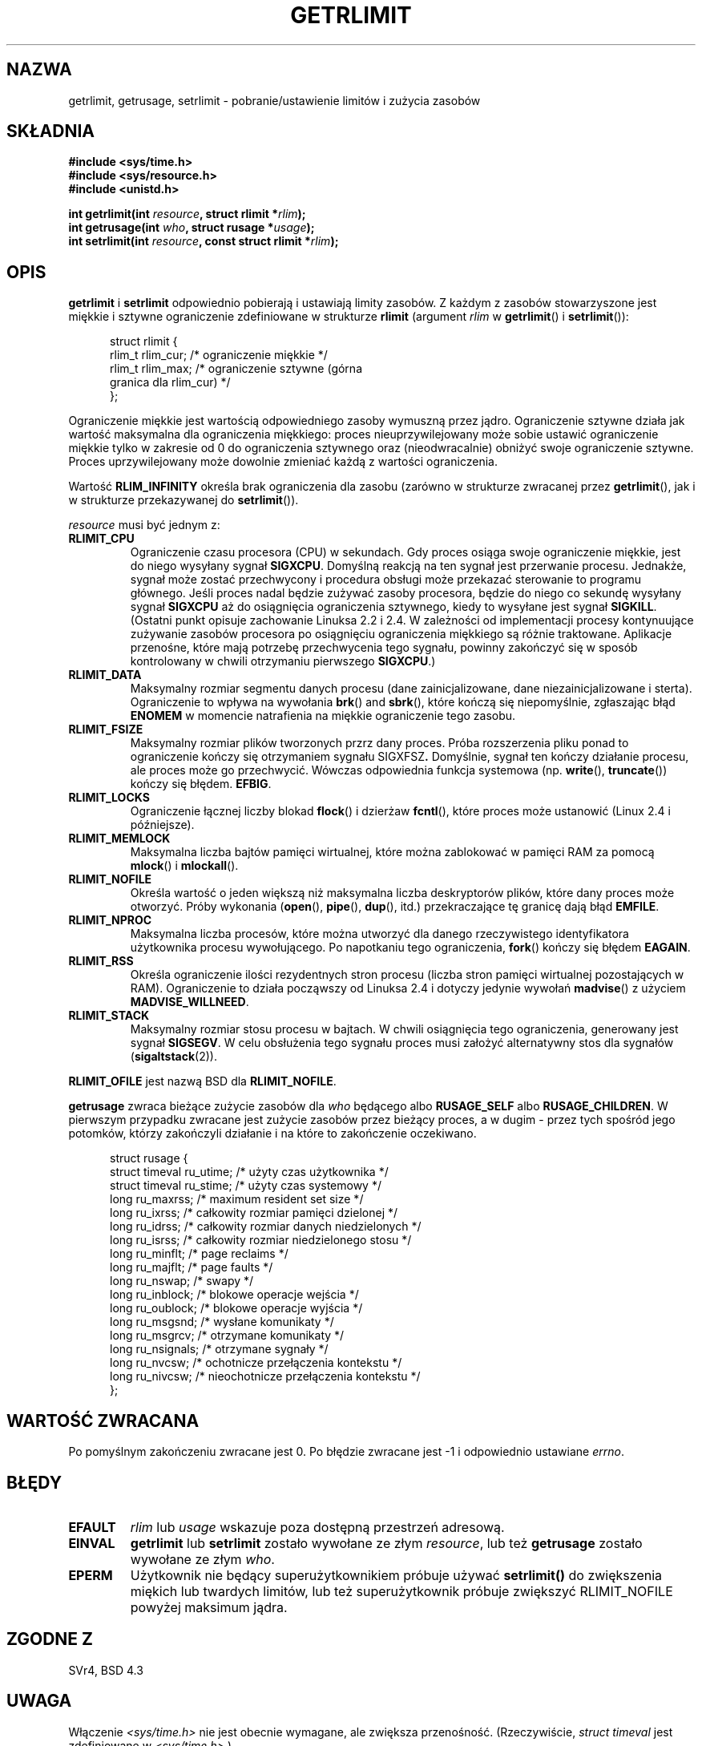 .\" Hey Emacs! This file is -*- nroff -*- source.
.\"
.\" {PTM/PB/0.1/02-03-1999/"ustaw/pobierz limity zasobów i zużycie"}
.\" Translation 1999 Przemek Borys <pborys@dione.ids.pl>
.\" Last update: A. Krzysztofowicz <ankry@mif.pg.gda.pl>, Aug 2002,
.\"              manpages 1.52
.\"
.\" Copyright (c) 1992 Drew Eckhardt, March 28, 1992
.\" Copyright (c) 2002 Michael Kerrisk
.\"
.\" Permission is granted to make and distribute verbatim copies of this
.\" manual provided the copyright notice and this permission notice are
.\" preserved on all copies.
.\"
.\" Permission is granted to copy and distribute modified versions of this
.\" manual under the conditions for verbatim copying, provided that the
.\" entire resulting derived work is distributed under the terms of a
.\" permission notice identical to this one
.\" 
.\" Since the Linux kernel and libraries are constantly changing, this
.\" manual page may be incorrect or out-of-date.  The author(s) assume no
.\" responsibility for errors or omissions, or for damages resulting from
.\" the use of the information contained herein.  The author(s) may not
.\" have taken the same level of care in the production of this manual,
.\" which is licensed free of charge, as they might when working
.\" professionally.
.\" 
.\" Formatted or processed versions of this manual, if unaccompanied by
.\" the source, must acknowledge the copyright and authors of this work.
.\"
.\" Modified by Michael Haardt <michael@moria.de>
.\" Modified Fri Jul 23 21:18:14 1993 by Rik Faith <faith@cs.unc.edu>
.\" Modified Jan 13, 1996 by Arnt Gulbrandsen <agulbra@troll.no>
.\" Modified Jan 22, 1996 by aeb, following a remark by
.\"          Tigran Aivazian <tigran@sco.com>
.\" Modified Apr 14, 1996 by aeb, following a remark by
.\"          Robert Bihlmeyer <robbe@orcus.ping.at>
.\" Modified Tue Oct 22 17:34:42 1996 by Eric S. Raymond <esr@thyrsus.com>
.\" Modified May  4, 2001 by aeb, following a remark by
.\"          Hĺvard Lygre <hklygre@online.no>
.\" Modified 17 Apr 2001 by Michael Kerrisk <mtk16@ext.canterbury.ac.nz>
.\" Modified 13 Jun 02, Michael Kerrisk <mtk16@ext.canterbury.ac.nz>
.\"     Added note on non-standard behaviour when SIGCHLD is ignored.
.\" Modified  9 Jul 02, Michael Kerrisk <mtk16@ext.canterbury.ac.nz>
.\"    Enhanced descriptions of 'resource' values for [gs]etrlimit()
.\"
.TH GETRLIMIT 2 2002-07-09 "Linux" "Podręcznik programisty Linuksa"
.SH NAZWA
getrlimit, getrusage, setrlimit \- pobranie/ustawienie limitów i zużycia zasobów
.SH SKŁADNIA
.B #include <sys/time.h>
.br
.B #include <sys/resource.h>
.br
.B #include <unistd.h>
.sp
.BI "int getrlimit(int " resource ", struct rlimit *" rlim );
.br
.BI "int getrusage(int " who ", struct rusage *" usage );
.br
.BI "int setrlimit(int " resource ", const struct rlimit *" rlim );
.SH OPIS
.B getrlimit
i
.B setrlimit
odpowiednio pobierają i ustawiają limity zasobów.
Z każdym z zasobów stowarzyszone jest miękkie i sztywne ograniczenie
zdefiniowane w strukturze
.B rlimit
(argument
.I rlim
w
.BR getrlimit "() i " setrlimit ()):
.PP
.in +0.5i
.nf
struct rlimit {
    rlim_t rlim_cur;   /* ograniczenie miękkie */
    rlim_t rlim_max;   /* ograniczenie sztywne (górna
                          granica dla rlim_cur) */
};

.fi
.in -0.5i
Ograniczenie miękkie jest wartością odpowiedniego zasoby wymuszną przez jądro.
Ograniczenie sztywne działa jak wartość maksymalna dla ograniczenia miękkiego:
proces nieuprzywilejowany może sobie ustawić ograniczenie miękkie tylko
w zakresie od 0 do ograniczenia sztywnego oraz (nieodwracalnie) obniżyć
swoje ograniczenie sztywne. Proces uprzywilejowany może dowolnie zmieniać
każdą z wartości ograniczenia.
.PP
Wartość
.B RLIM_INFINITY
określa brak ograniczenia dla zasobu (zarówno w strukturze zwracanej przez
.BR getrlimit (),
jak i w strukturze przekazywanej do
.BR setrlimit ()).
.PP
.I resource
musi być jednym z:
.TP
.B RLIMIT_CPU
Ograniczenie czasu procesora (CPU) w sekundach.
Gdy proces osiąga swoje ograniczenie miękkie, jest do niego wysyłany sygnał
.BR SIGXCPU .
Domyślną reakcją na ten sygnał jest przerwanie procesu.
Jednakże, sygnał może zostać przechwycony i procedura obsługi może przekazać
sterowanie to programu głównego. Jeśli proces nadal będzie zużywać zasoby
procesora, będzie do niego co sekundę wysyłany sygnał
.B SIGXCPU
aż do osiągnięcia ograniczenia sztywnego, kiedy to wysyłane jest sygnał
.BR SIGKILL .
(Ostatni punkt opisuje zachowanie Linuksa 2.2 i 2.4. W zależności od
implementacji procesy kontynuujące zużywanie zasobów procesora po osiągnięciu
ograniczenia miękkiego są różnie traktowane. Aplikacje przenośne, które
mają potrzebę przechwycenia tego sygnału, powinny zakończyć się w sposób
kontrolowany w chwili otrzymaniu pierwszego
.BR SIGXCPU .)
.TP
.B RLIMIT_DATA
Maksymalny rozmiar segmentu danych procesu (dane zainicjalizowane, dane
niezainicjalizowane i sterta).
Ograniczenie to wpływa na wywołania
.BR brk "() and " sbrk (),
które kończą się niepomyślnie, zgłaszając błąd
.B ENOMEM
w momencie natrafienia na miękkie ograniczenie tego zasobu.
.TP
.B RLIMIT_FSIZE
Maksymalny rozmiar plików tworzonych przrz dany proces. Próba rozszerzenia
pliku ponad to ograniczenie kończy się otrzymaniem sygnału
.RB SIGXFSZ .
Domyślnie, sygnał ten kończy działanie procesu, ale proces może go
przechwycić. Wówczas odpowiednia funkcja systemowa (np. 
.BR write "(), " truncate ())
kończy się błędem.
.BR EFBIG .
.TP
.B RLIMIT_LOCKS
Ograniczenie łącznej liczby blokad
.BR flock ()
i dzierżaw
.BR fcntl (),
które proces może ustanowić (Linux 2.4 i późniejsze).
.\" dokładniej: Linux 2.4.0-test9 i późniejsze
.TP
.B RLIMIT_MEMLOCK
Maksymalna liczba bajtów pamięci wirtualnej, które można zablokować w pamięci
RAM za pomocą
.BR mlock "() i " mlockall ().
.TP
.B RLIMIT_NOFILE
Określa wartość o jeden większą niż maksymalna liczba deskryptorów plików,
które dany proces może otworzyć. Próby wykonania
.RB ( open "(), " pipe "(), " dup "(), itd.)"
przekraczające tę granicę dają błąd
.BR EMFILE .
.TP
.B RLIMIT_NPROC
Maksymalna liczba procesów, które można utworzyć dla danego rzeczywistego
identyfikatora użytkownika procesu wywołującego. Po napotkaniu tego
ograniczenia,
.BR fork ()
kończy się błędem
.BR EAGAIN .
.TP
.B RLIMIT_RSS
Określa ograniczenie ilości rezydentnych stron procesu (liczba stron pamięci
wirtualnej pozostających w RAM). Ograniczenie to działa począwszy od Linuksa
2.4 i dotyczy jedynie wywołań
.BR madvise ()
z użyciem
.BR MADVISE_WILLNEED .
.TP
.B RLIMIT_STACK
Maksymalny rozmiar stosu procesu w bajtach.
W chwili osiągnięcia tego ograniczenia, generowany jest sygnał
.BR SIGSEGV .
W celu obsłużenia tego sygnału proces musi założyć alternatywny stos dla
sygnałów
.RB ( sigaltstack (2)).
.PP
.B RLIMIT_OFILE
jest nazwą BSD dla
.BR RLIMIT_NOFILE .
.PP
.B getrusage
zwraca bieżące zużycie zasobów dla \fIwho\fP będącego albo
.B RUSAGE_SELF
albo
.BR RUSAGE_CHILDREN .
W pierwszym przypadku zwracane jest zużycie zasobów przez bieżący proces,
a w dugim - przez tych spośród jego potomków, którzy zakończyli działanie
i na które to zakończenie oczekiwano.
.PP 
.in +0.5i
.nf
struct rusage {
    struct timeval ru_utime; /* użyty czas użytkownika */
    struct timeval ru_stime; /* użyty czas systemowy */
    long   ru_maxrss;        /* maximum resident set size */
    long   ru_ixrss;         /* całkowity rozmiar pamięci dzielonej */
    long   ru_idrss;         /* całkowity rozmiar danych niedzielonych */
    long   ru_isrss;         /* całkowity rozmiar niedzielonego stosu */
    long   ru_minflt;        /* page reclaims */
    long   ru_majflt;        /* page faults */
    long   ru_nswap;         /* swapy */
    long   ru_inblock;       /* blokowe operacje wejścia */
    long   ru_oublock;       /* blokowe operacje wyjścia */
    long   ru_msgsnd;        /* wysłane komunikaty */
    long   ru_msgrcv;        /* otrzymane komunikaty */
    long   ru_nsignals;      /* otrzymane sygnały */
    long   ru_nvcsw;         /* ochotnicze przełączenia kontekstu */
    long   ru_nivcsw;        /* nieochotnicze przełączenia kontekstu */
};
.fi
.in -0.5i
.SH "WARTOŚĆ ZWRACANA"
Po pomyślnym zakończeniu zwracane jest 0. Po błędzie zwracane jest \-1
i odpowiednio ustawiane
.IR errno .
.SH BŁĘDY
.TP
.B EFAULT
.I rlim
lub
.I usage
wskazuje poza dostępną przestrzeń adresową.
.TP
.B EINVAL
.BR getrlimit " lub " setrlimit
zostało wywołane ze złym \fIresource\fP, lub też \fBgetrusage\fP
zostało wywołane ze złym \fIwho\fP.
.TP
.B EPERM
Użytkownik nie będący superużytkownikiem próbuje używać \fBsetrlimit()\fP do
zwiększenia miękich lub twardych limitów, lub też superużytkownik próbuje
zwiększyć RLIMIT_NOFILE powyżej maksimum jądra.
.SH "ZGODNE Z"
SVr4, BSD 4.3
.SH UWAGA
Włączenie
.I <sys/time.h>
nie jest obecnie wymagane, ale zwiększa przenośność.
(Rzeczywiście,
.I struct timeval
jest zdefiniowane w
.IR <sys/time.h> .)
.PP
W Linuksie, jeśli rozporządzenie
.B SIGCHLD
ustawiono jako
.BR SIG_IGN ,
to zasobów wykorzystywane przez procesy potomne są automatycznie dołączane
do wartości zwracanej przez
.BR RUSAGE_CHILDREN ,
pomimo że POSIX 1003.1-2001 jawnie tego zabrania.
.\" Zobacz opis getrusage() w XSH.
.\" Podobne zastrzeżenie było również w SUSv2.
.LP
Powyższa struktura została przejęta z BSD 4.3 Reno.
Nie wszystkie pola mają znaczenie pod Linuksem.
Obecnie (Linux 2.4) jedynie pola
.BR ru_utime ,
.BR ru_stime ,
.BR ru_minflt ,
.B ru_majflt
i
.BR ru_nswap
są pielęgnowane.
.SH "ZOBACZ TAKŻE"
.BR dup (2),
.BR fcntl (2),
.BR fork (2),
.BR mlock (2),
.BR mlockall (2),
.BR mmap (2),
.BR open (2),
.BR quotactl (2),
.BR sbrk (2),
.BR wait3 (2),
.BR wait4 (2),
.BR malloc (3),
.BR ulimit (3),
.BR signal (7)
